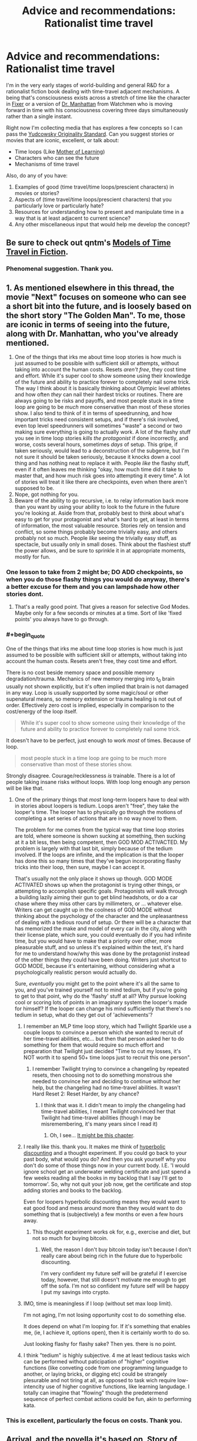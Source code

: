 #+TITLE: Advice and recommendations: Rationalist time travel

* Advice and recommendations: Rationalist time travel
:PROPERTIES:
:Author: S_B_B_
:Score: 24
:DateUnix: 1620605825.0
:END:
I'm in the very early stages of world-building and general R&D for a rationalist fiction book dealing with time-travel adjacent mechanisms. A being that's consciousness exists across a stretch of time like the character in [[https://www.goodreads.com/book/show/31812698-fixer][Fixer]] or a version of [[https://watchmen.fandom.com/wiki/Jon_Osterman][Dr. Manhattan]] from Watchmen who is moving forward in time with his consciousness covering three days simultaneously rather than a single instant.

Right now I'm collecting media that has explores a few concepts so I can pass the [[https://yudkowsky.tumblr.com/writing/originality][Yudcowsky Originality Standard]]. Can you suggest stories or movies that are iconic, excellent, or talk about:

- Time loops (Like [[https://www.fictionpress.com/s/2961893/1/Mother-of-Learning][Mother of Learning]])
- Characters who can see the future
- Mechanisms of time travel

Also, do any of you have:

1. Examples of good (time travel/time loops/prescient characters) in movies or stories?
2. Aspects of (time travel/time loops/prescient characters) that you particularly love or particularly hate?
3. Resources for understanding how to present and manipulate time in a way that is at least adjacent to current science?
4. Any other miscellaneous input that would help me develop the concept?


** Be sure to check out qntm's [[https://qntm.org/models][Models of Time Travel in Fiction]].
:PROPERTIES:
:Author: alexanderwales
:Score: 18
:DateUnix: 1620610383.0
:END:

*** Phenomenal suggestion. Thank you.
:PROPERTIES:
:Author: S_B_B_
:Score: 1
:DateUnix: 1620732874.0
:END:


** 1. As mentioned elsewhere in this thread, the movie "Next" focuses on someone who can see a short bit into the future, and is loosely based on the short story "The Golden Man". To me, those are iconic in terms of seeing into the future, along with Dr. Manhattan, who you've already mentioned.
2. One of the things that irks me about time loop stories is how much is just assumed to be possible with sufficient skill or attempts, without taking into account the human costs. Resets /aren't free/, they cost time and effort. While it's super cool to show someone using their knowledge of the future and ability to practice forever to completely nail some trick. The way I think about it is basically thinking about Olympic level athletes and how often /they/ can nail their hardest tricks or routines. There are always going to be risks and payoffs, and most people stuck in a time loop are going to be /much/ more conservative than most of these stories show. I also tend to think of it in terms of speedrunning, and how important tricks need consistent setups, and if there's risk involved, even top level speedrunners will sometimes "waste" a second or two making sure everything is going to actually work. A lot of the flashy stuff you see in time loop stories /kills the protagonist/ if done incorrectly, and worse, costs several hours, sometimes /days/ of setup. This gripe, if taken seriously, would lead to a deconstruction of the subgenre, but I'm not sure it should be taken seriously, because it knocks down a cool thing and has nothing neat to replace it with. People /like/ the flashy stuff, even if it often leaves me thinking "okay, how much time did it take to master that, and how much risk goes into attempting it every time". A lot of stories will treat it like there are checkpoints, even when there aren't supposed to be.
3. Nope, got nothing for you.
4. Beware of the ability to go recursive, i.e. to relay information back more than you want by using your ability to look to the future in the future you're looking at. Aside from that, probably best to think about what's easy to get for your protagonist and what's hard to get, at least in terms of information, the most valuable resource. Stories rely on tension and conflict, so some things probably become trivially easy, and others probably not so much. People /like/ seeing the trivially easy stuff, as spectacle, but usually only in small doses. Think about the flashiest stuff the power allows, and be sure to sprinkle it in at appropriate moments, mostly for fun.
:PROPERTIES:
:Author: alexanderwales
:Score: 18
:DateUnix: 1620617649.0
:END:

*** One lesson to take from 2 might be; DO ADD checkpoints, so when you do those flashy things you would do anyway, there's a better excuse for them and you can lampshade how other stories dont.
:PROPERTIES:
:Author: ArmokGoB
:Score: 4
:DateUnix: 1620676722.0
:END:

**** That's a really good point. That gives a reason for selective God Modes. Maybe only for a few seconds or minutes at a time. Sort of like 'fixed points' you always have to go through.
:PROPERTIES:
:Author: S_B_B_
:Score: 2
:DateUnix: 1620733373.0
:END:


*** #+begin_quote
  One of the things that irks me about time loop stories is how much is just assumed to be possible with sufficient skill or attempts, without taking into account the human costs. Resets aren't free, they cost time and effort.
#+end_quote

There is no cost beside memory space and possible memory degradation/trauma. Mechanics of new memory merging into t_0 brain usually not shown explicitly, but it's often implied that brain is not damaged in any way. Loop is usually supported by some magic/soul or other supenatural means, so memory extension or trauma healing is not out of order. Effectively zero cost is implied, especially in comparison to the cost/energy of the loop itself.

#+begin_quote
  While it's super cool to show someone using their knowledge of the future and ability to practice forever to completely nail some trick.
#+end_quote

It doesn't have to be perfect, just enough to work /most/ of times. Because of loop.

#+begin_quote
  most people stuck in a time loop are going to be much more conservative than most of these stories show.
#+end_quote

Strongly disagree. Courage/recklessness /is/ trainable. There is a lot of people taking insane risks without loops. With loop long enough any person will be like that.
:PROPERTIES:
:Author: serge_cell
:Score: 5
:DateUnix: 1620628634.0
:END:

**** One of the primary things that /most/ long-term loopers have to deal with in stories about loopers is tedium. Loops aren't "free", they take the looper's time. The looper has to physically go through the motions of completing a set series of actions that are in no way novel to them.

The problem for me comes from the typical way that time loop stories are told, where someone is shown sucking at something, then sucking at it a bit less, then being competent, then GOD MOD ACTIVACTED. My problem is largely with that last bit, simply because of the tedium involved. If the loops are infinite, and the implication is that the looper has done this so many times that they've begun incorporating flashy tricks into their loop, then sure, maybe I can accept it.

That's usually not the only place it shows up though. GOD MODE ACTIVATED shows up when the protagonist is trying other things, or attempting to accomplish specific goals. Protagonists will walk through a building lazily aiming their gun to get blind headshots, or do a car chase where they miss other cars by millimeters, or ... whatever else. Writers can get caught up in the coolness of GOD MODE without thinking about the psychology of the character and the unpleasantness of dealing with a tedious round of setup. Or there will be a character that has memorized the make and model of every car in the city, along with their license plate, which sure, you could eventually do if you had infinite time, but you would have to make that a priority over other, more pleasurable stuff, and so unless it's explained within the text, it's hard for me to understand how/why this was done by the protagonist instead of the other things they could have been doing. Writers just shortcut to GOD MODE, because it's entertaining, without considering what a psychologically realistic person would actually do.

Sure, /eventually/ you might get to the point where it's all the same to you, and you've trained yourself not to mind tedium, but if you're going to get to that point, why do the 'flashy' stuff at all? Why pursue looking cool or scoring lots of points in an imaginary system the looper's made for himself? If the looper can change his mind sufficiently that there's no tedium in setup, what do they get out of 'achievements'?
:PROPERTIES:
:Author: alexanderwales
:Score: 15
:DateUnix: 1620665050.0
:END:

***** I remember an MLP time loop story, which had Twilight Sparkle use a couple loops to convince a person which she wanted to recruit of her time-travel abilities, etc... but then that person asked her to do something for them that would require so much effort and preparation that Twilight just decided "Time to cut my losses, it's NOT worth it to spend 50+ time loops just to recruit this one person".
:PROPERTIES:
:Author: ArisKatsaris
:Score: 7
:DateUnix: 1620754908.0
:END:

****** I remember Twilight trying to convince a changeling by repeated resets, then choosing not to do something monstrous she needed to convince her and deciding to continue without her help, but the changeling had no time-travel abilities. It wasn't Hard Reset 2: Reset Harder, by any chance?
:PROPERTIES:
:Author: DuskyDay
:Score: 3
:DateUnix: 1620776608.0
:END:

******* I think that was it. I didn't mean to imply the changeling had time-travel abilities, I meant Twilight convinced her that Twilight had time-travel abilities (though I may be misremembering, it's many years since I read it)
:PROPERTIES:
:Author: ArisKatsaris
:Score: 3
:DateUnix: 1620797275.0
:END:

******** Oh, I see... [[https://www.fimfiction.net/story/145711/9/hard-reset-2-reset-harder/among-monsters-3][It might be this chapter]].
:PROPERTIES:
:Author: DuskyDay
:Score: 2
:DateUnix: 1620810049.0
:END:


***** I really like this. thank you. It makes me think of [[https://www.lesswrong.com/posts/geNZ6ZpfFce5intER/akrasia-hyperbolic-discounting-and-picoeconomics][hyperbolic discounting]] and a thought experiment. If you could go back to your past body, what would you do? And then you ask yourself why you don't do some of those things now in your current body. I.E. 'I would ignore school get an underwater welding certificate and just spend a few weeks reading all the books in my backlog that I say I'll get to tomorrow'. So, why not quit your job now, get the certificate and stop adding stories and books to the backlog.

Even for loopers hyperbolic discounting means they would want to eat good food and mess around more than they would want to do something that is (subjectively) a few months or even a few hours away.
:PROPERTIES:
:Author: S_B_B_
:Score: 4
:DateUnix: 1620733309.0
:END:

****** This thought experiment works ok for, e.g., exercise and diet, but not so much for buying bitcoin.
:PROPERTIES:
:Author: RidesThe7
:Score: 6
:DateUnix: 1620827485.0
:END:

******* Well, the reason I don't buy bitcoin today isn't because I don't really care about being rich in the future due to hyperbolic discounting.

I'm very confident my future self will be grateful if I exercise today, however, that still doesn't motivate me enough to get off the sofa. I'm not so confident my future self will be happy I put my savings into crypto.
:PROPERTIES:
:Author: TRUE_DOOM-MURDERHEAD
:Score: 1
:DateUnix: 1620943071.0
:END:


***** IMO, time is meaningless if I loop (without set max loop limit).

I'm not aging, I'm not losing opportunity cost to do something else.

It does depend on what I'm looping for. If it's something that enables me, (ie, I achieve it, options open), then it is certainly worth to do so.

Just looking flashy for flashy sake? Then yes. there is no point.
:PROPERTIES:
:Author: TwoxMachina
:Score: 2
:DateUnix: 1620808497.0
:END:


***** I think "tedium" is highly subjective. 4 me at least tedious tasks wich can be performed without paticipation of "higher" cognitive functions (like conveting code from one programming languadge to another, or laying bricks, or digging etc) could be strangely plesurable and not tiring at all, as opposed to task wich require low-intencity use of higher cognitive functions, like learning langudage. I totally can imagine that "flowing" though the predetermend sequence of perfect combat actions could be fun, akin to performing kata.
:PROPERTIES:
:Author: serge_cell
:Score: 1
:DateUnix: 1620736611.0
:END:


*** This is excellent, particularly the focus on costs. Thank you.
:PROPERTIES:
:Author: S_B_B_
:Score: 1
:DateUnix: 1620732896.0
:END:


** Arrival, and the novella it's based on, Story of Your Life.
:PROPERTIES:
:Author: B_E_H_E_M_O_T_H
:Score: 12
:DateUnix: 1620609834.0
:END:

*** Thank you, added to the list
:PROPERTIES:
:Author: S_B_B_
:Score: 1
:DateUnix: 1620733384.0
:END:


** Dark does a very good job of making a solid timeline with a very complex plot. The second season goes off the deep end a bit though.
:PROPERTIES:
:Author: YayMeristinoux
:Score: 7
:DateUnix: 1620616267.0
:END:

*** Thank you. I'll check it out.
:PROPERTIES:
:Author: S_B_B_
:Score: 1
:DateUnix: 1620733402.0
:END:


** /Palimpsest/ by Charlie Stross: no law of conservation of history, multiple people continually changing the past, you can't go home again, time travelers totally pwn causality. What you would expect from the author of /The Laundry Files/. Kind of a dark take on Asimov's /The End of Eternity/.
:PROPERTIES:
:Author: ArgentStonecutter
:Score: 7
:DateUnix: 1620656480.0
:END:

*** That sounds amazing. That's going to the top of the list. Thank you.
:PROPERTIES:
:Author: S_B_B_
:Score: 2
:DateUnix: 1620733750.0
:END:


** Branches on the Tree of Time is one by the guy who does Worth the Candle (Alexander Wales).
:PROPERTIES:
:Author: ThatEeveeGuy
:Score: 8
:DateUnix: 1620692963.0
:END:

*** I loved that story.
:PROPERTIES:
:Author: DuskyDay
:Score: 2
:DateUnix: 1620776663.0
:END:


** /Primer/ is an amazing indi movie and one of my favorite time travel stories with a pretty complex timeline.

Greg Egan has written some good stuff, the entire /Orthogonal/ trilogy features a very fascinating take on time travel. Basically the laws of physics in this world are different from ours so that time is another direction of space with nothing special signifying it apart from the fact that particles locally have the largest component of their movement in that direction. So there is no constant speed of light and you can travel at infinite speed /and even faster than that/ using nothing but an ordinary rocket. The second book, /Arrows of Time/ is the most about the implications on causality. Quite a lot of fascinating ideas here.
:PROPERTIES:
:Author: ThirdMover
:Score: 8
:DateUnix: 1620739017.0
:END:


** Fall of Doc Future meets your criteria but probably is not applicable to your project, since the time travel method (which only sends /information/ backwards in time, in most cases) is of a "erases all direct signs of its existence" type. The largest example of it which sends matter backward and therefore /doesn't/ erase itself is discussed [[https://docfuture.tumblr.com/post/111336258816/skybreakers-call-chapter-37][here]] (spoilers for the end of Skybreaker's Call), the first discussion of the general method is [[https://docfuture.tumblr.com/post/35826483577/doc-and-stella-fragile][here]], and the most exhaustive discussion (at least in book one) is [[https://docfuture.tumblr.com/post/54138180725/endgame-ii][here]].
:PROPERTIES:
:Author: Auroch-
:Score: 6
:DateUnix: 1620616235.0
:END:

*** Thank you. I'll look it over.
:PROPERTIES:
:Author: S_B_B_
:Score: 1
:DateUnix: 1620733786.0
:END:


** Reverend Insanity features time travel heavily Reality is deterministic and fate has well defined rules. Sufficiently powerful individuals can see the future and there is a huge gambit pile up regarding the protagonist who is not native to the world and can defy fate to an extent.
:PROPERTIES:
:Author: Waffle45Iron
:Score: 4
:DateUnix: 1620620264.0
:END:

*** Isekai /with/ a reincarnated in my past body set up? Hahahahaha, that sounds like an amazing way to really max out your ability to be OP. I love it. Definitely on the list now, thank you.
:PROPERTIES:
:Author: S_B_B_
:Score: 2
:DateUnix: 1620733568.0
:END:


*** I don't think RI touched on determinism at all. RI subscribed to fatalism, not determinism. In the real world with a single timeline, they're near functionally the same. But with RI and time travel, it was definitely fatalism. The clearest example was Red Lotus Demon Venerable's attempts to save his wife. He did different things, but it was her fate to die and so she always did.
:PROPERTIES:
:Author: lIllIlIIIlIIIIlIlIll
:Score: 2
:DateUnix: 1620762738.0
:END:

**** Yes, fatalism is more appropriate than determinism here.
:PROPERTIES:
:Author: Waffle45Iron
:Score: 1
:DateUnix: 1620772397.0
:END:


** Next: [[https://www.imdb.com/title/tt0435705/]]

Good bit - showing how the ability can (well, at least once) /fail/, because the desired outcome is unlikely, the window to act is short, and viewing each possible course of action uses up time in the present.
:PROPERTIES:
:Author: DoraTrix
:Score: 4
:DateUnix: 1620615932.0
:END:

*** Though it shares almost nothing in common with it, the movie was a very loose adaptation of a short story by Philip K. Dick's "The Golden Man", which is in the public domain and [[https://en.wikisource.org/wiki/The_Golden_Man][can be read here]]. (I don't particularly recommend the story, as it's kind of a mess, but it's short and might be worth a read even if it's unfocused. Definitely covers some of the "consciousness stretches out over a period of time" stuff that OP seems to be looking for.)
:PROPERTIES:
:Author: alexanderwales
:Score: 3
:DateUnix: 1620616410.0
:END:

**** TW: the PKD story linked includes (arguably) rape.
:PROPERTIES:
:Author: DoraTrix
:Score: 1
:DateUnix: 1620620427.0
:END:


**** Thank you for the link and the suggestion.
:PROPERTIES:
:Author: S_B_B_
:Score: 1
:DateUnix: 1620733676.0
:END:


*** Thank you, I appreciate the mechanics, despite having mixed feelings about Nick Cage.
:PROPERTIES:
:Author: S_B_B_
:Score: 1
:DateUnix: 1620733644.0
:END:


** /By His Bootstraps/ features an interesting take on time travel - it starts out with an ordinary 1940s guy, busy writing a thesis on the impossibility of time travel, when he's interrupted by a time traveller turning up from the future. The time traveller is his own future self; he is recruited to complete "one simple task" by someone living in the far future, known only by title as Diktor. It turns out that the "one simple task" is to go back and recruit his own past self. Feeling like he's been played by Diktor, he uses the time machine (which Diktor admits was made by aliens, who had visited Earth and since left) to go back in time about a decade, looking to prevent Diktor's arrival and take his place. And then, eventually, he realises that Diktor was /also/ him; his decade-older self... that is to say, he hauled himself into the future by his bootstraps.
:PROPERTIES:
:Author: CCC_037
:Score: 4
:DateUnix: 1620669374.0
:END:

*** Sounds like a good companion read with the movie /Predestination./ Thank you, I appreciate the suggestion.
:PROPERTIES:
:Author: S_B_B_
:Score: 1
:DateUnix: 1620734304.0
:END:

**** The movie /Predestination/ was based on the short story "All You Zombies" by Robert A Heinlein.
:PROPERTIES:
:Author: CronoDAS
:Score: 2
:DateUnix: 1620821377.0
:END:


** There's some time loop story that's been posted here before that I can't remember the name of. It's all in a Google Doc, the names of countries are all like Empire, Republic and State, very literal. The protagonists name was Dave. Hopefully someone else remembers the name.

The plot is after a certain point, whenever he dies he's able to completely control the flow of time from an out of body perspective between the beginning and his death, allowing him to reinsert himself into his body at any point. This creates a flexible time loop where he can retry a specific scenario many times and make iterative improvements. The world is always blown up at the end of roughly 24 hours, killing him instantly. This is what he tries to stop and investigate.
:PROPERTIES:
:Author: plutonicHumanoid
:Score: 3
:DateUnix: 1620615805.0
:END:

*** Dave Scum. Don't recall who it was by. IIRC it was a NaNoWriMo that never went anywhere.

EDIT: [[https://docs.google.com/document/d/1SddGHeVfcVa5SCDHHTOA4RlKwnef-Q6IMw_Jqw9I0Mw/edit]]
:PROPERTIES:
:Author: shoulderdrake
:Score: 5
:DateUnix: 1620616342.0
:END:

**** Right, I remember the title being cheeky, it's scum as in savescum. Thanks.

It is complete though.
:PROPERTIES:
:Author: plutonicHumanoid
:Score: 3
:DateUnix: 1620616504.0
:END:


**** I'm pretty sure the author is [[https://archiveofourown.org/users/Benedict_SC][Benedict_SC]]
:PROPERTIES:
:Author: nearbird
:Score: 2
:DateUnix: 1620739515.0
:END:


*** Very interesting. I haven't seen many voluntary time loops. I appreciate it.
:PROPERTIES:
:Author: S_B_B_
:Score: 1
:DateUnix: 1620734672.0
:END:

**** It's not voluntary, sorry to give that impression.
:PROPERTIES:
:Author: plutonicHumanoid
:Score: 1
:DateUnix: 1620749541.0
:END:


** Primer is really confusing, but has entirely consistent time travel rules and intelligent characters. If you don't mind having to watch it more than once and either take notes or read someone else's it's an interesting watch.

One aspect of Dr. Manhattan I don't like is that the way he behaves doesn't fit the way he claims he thinks. He changes his mind at one point, but how can you change your mind if time doesn't apply to you? He also talks about that he can see through the illusion of free will, which is fine if it's just an existential crisis, but people act like that is an explanation for why he does what he does. But regardless of if people can see through it, it's just as much an illusion for everyone else, and he should be able to make decisions to the same extent they do. He certainly is capable of explaining concepts to people, and that's not fundamentally different from saving lives.
:PROPERTIES:
:Author: archpawn
:Score: 3
:DateUnix: 1620628294.0
:END:

*** I felt that the new series addressed this nicely, with "Haven't you ever done anything you knew you were going to regret"
:PROPERTIES:
:Author: NestorDempster
:Score: 1
:DateUnix: 1620633489.0
:END:

**** Agreed, that sort of helped. I do have my own theory that he probably shifted around parallel times line until he got locked into one where the knowledge of what's to come precluded him from acting in a way to change it.
:PROPERTIES:
:Author: S_B_B_
:Score: 1
:DateUnix: 1620734247.0
:END:


*** Primer is phenomenal. thank you.

I have the same feelings about Mr. Manhattan. I never completely get what his experience is, and I get annoyed every time they use tachyons to make him a regular character again. Seems like they pulled out something that strained their writing abilities and had to handwave him out of not breaking the story's structure.
:PROPERTIES:
:Author: S_B_B_
:Score: 1
:DateUnix: 1620734080.0
:END:


** have you seen TENET?

It deals with time-flow technology that is NOT time travel. Amazing and creative.
:PROPERTIES:
:Author: Freevoulous
:Score: 3
:DateUnix: 1620636075.0
:END:

*** I mean it very clearly is time travel. Not even the first movie with that kind of setup, /Primer/ did it first, if on a slightly smaller SFX budget.
:PROPERTIES:
:Author: ThirdMover
:Score: 3
:DateUnix: 1620738721.0
:END:


*** I haven't, but I will now. Thank you.
:PROPERTIES:
:Author: S_B_B_
:Score: 1
:DateUnix: 1620734266.0
:END:


** Gotta try Narbonic. [[http://narbonic.com/]]

It's a gag a day mad science webcomic that ends up having a really interesting split timeline plot and one of the best endings I have ever read.
:PROPERTIES:
:Author: charlesrwest
:Score: 3
:DateUnix: 1620757771.0
:END:

*** On the list now. Thank you
:PROPERTIES:
:Author: S_B_B_
:Score: 1
:DateUnix: 1620767457.0
:END:


** Talking about time loops, this is currently my favorite:

[[https://forums.spacebattles.com/threads/im-sorry-can-you-repeat-that-worm-quest-oc.554997/][I'm sorry, can you repeat that?]]

It's worm fanfic about a guy with a timeloop power. He can't go actually insane, but has gotten very, /very/ bored. It's played as a quest, where "do weeklong setup to repeat last time's scenario" and "sit there and wait to see what happens when you do nothing" are expensive actions that cost the players, paying sanity/restlessness which later has to be paid down with silly blowoff only-because-I'm-gonna-loop-it shenanigans.

--------------

These two are iconic and excellent time travel sci fi:

[[https://myanimelist.net/anime/9253/Steins_Gate][Stein's; Gate]]

It's the gold standard of time travel anime and worth a reccomendation in it's own right. You can't write this type of time travel story without having a complete plan, from the start, as to what will happen when. It's the kind of story where precisely what happens during the first episode is extremely relevant later on. I don't want to spoil anything, but I will say that the tone changes at a certain point and that I only reccomend the complete series. Also, it's ranked #3 on MAL with a combined score over 9/10, because it is just that good. Adapted from a VN which is also pretty good.

[[https://www.amazon.com/Palimpsest-Charles-Stross/dp/1596064218][Palimpsest]] (Charles Stross's one, it's not a unique title.)

Easily the best time travel story I've ever read. Explores what it means, emotionally/interpersonally, for your past to change. Has well-extrapolated worldbuilding and a great model of time travel, seasoned with really cool details of a paratime organization's procedures -- like the initiation where you have to kill your own grandfather. Won a Hugo for Best Novella and totally deserves it.
:PROPERTIES:
:Author: -main
:Score: 3
:DateUnix: 1620795189.0
:END:

*** This is excellent stuff. Thank you for the reccomendation.
:PROPERTIES:
:Author: S_B_B_
:Score: 1
:DateUnix: 1620817688.0
:END:


** 1) Examples of good (time travel/time loops/prescient characters) in movies or stories?

Time Travel like it is done in DC Legends of Tomorrow and The Flash is a prime example of how NOT to do time travel. There's no consistency, there's no way it works like that. If you kill the Greatgreatgreatfather of someone, they never existed, not disappear in a lightshow screaming. Everything they've done is moot. Just saying.

On RoyalRoad there's this new novel about someone that can basically reset time, mostly like Mother of Learning, but there's no one month time limit and he's the one actually time looping out of his own volition. It's called The Perfect Run and it's hilarious. Don't know how much can it help you, but it might give you best insights into what you want to write maybe?

2) Aspects of (time travel/time loops/prescient characters) that you particularly love or particularly hate?

Good aspects of time travel? Consistent time traveling, like in HP (canon), where everything that will happen in the time traveling situation, has already happened. Hard to pull it off, I think. You need to know everything that will happen in advance, basically writing the whole story all at the same time, and not "making things as I go". Which is admittedly a good way to write anyway!

Precognition characters are kind of easy if it's one ONE. With TWO or MORE, it gets complicated. It's like Edward vs Alice in Twilight playing chess. It's one or two moves, and both know who's won the game. Everything will play in their minds, and writing about a character thinking that his enemy knows what he's thinking of doing and he'd do that because his enemy would have done something else is difficult to make interesting. Not impossible, but difficult. It's usually good at the END of the story, because then you can make a character say "I knew you would do that based on the idea I'd do this! So I did this and that instead, I won!" Like in the last chapters of Death Note. A whole story about two precogs though? Tough!

Time looping is the easiest to do. The whole universe gets basically reset, so there's no unconsistencies to speak of. It's basically one character (or more, in some cases) getting future knowledge. It's almost indistinguishable from precognition. Only, with precognition, some of the dangers of time looping are avoided (such as soul and mind magic in Mother of Learning, or ability canceling and brain hijacking in The Perfect Run). In return for those dangers, you get a greater degree of control over what you want to know, simulate what would happen if you did some things (try out all the "what if" scenarios). Plus you have actual time to process this information, as opposed to having visions of the future. Even if you did have a revelation in an instant about what would happen if and if and if, it'd take time to process all of it. Plus you get some major boosts in learning things. Actually studying and practicing things is way better than having a vision. Probably. Also. Time looping and precognitions would work on the same basis, sending back NOT matter, but information. So if one is possible, the other will also be. Precognition guy vs Time Looper guy is actually viable as consistent, and a cool idea now that I think about it :D

​

3) Resources for understanding how to present and manipulate time in a way that is at least adjacent to current science?

Science (current) stand of Time Travel: It's Impossible. You need negative energy in a system to move it through time. That's not saying that once you get this negative energy, time travel is possible. It's like saying "this stick is -3 cm long" or "this thing is -3 kelvin" or "this thing is traveling twice the speed of light" or "this has negative mass". It just cannot be done. Nothing in the universe, as far as we know, can do any of the above. It's possible to make something go Apparently faster than light, but not in reality.

That said, time is bound with space. They're actually the same thing, Spacetime. If there's a magic or tech that can heavily influence one, it can influence the other. They're not two separate concepts in reality, only in our minds. Think about gravity as the effect mass has on spacetime, it "sinks" on itself (this is a lie actually, but it helps visualise gravity better than whatever I could say). So, the more it sinks,the slower time is around the area.

​

Now some bullshit science. Nothing I say is completely true or even partially maybe

​

Time stops effectively inside black holes, probably. No one knows, because current knowledge of physics gives strange and contraddictory results if you apply them in a black hole. If you'd go even more "down" than a black hole, could you rewind time?

​

Traveling fast enough increases mass (actual mass, because matter and energy are the same, speed is energy, thus speed is matter). This is an oversemplification, but not far from the truth. If you can travel faster than the speed of light. you'd likewise travel back in time, like in the black hole, maybe.

​

If you do the inverse of what gravity does, so go "up" in the spacetime fabric, time inside the area should be /faster/ than the outside (so the inverse of a black hole). Hyperbolic Time Chamber from dragon ball! Or, to stay in rational fiction, Black Rooms of Mother of Learning. It checks out, because the more the room is separated from reality, the easier it is to "elevate" the place in spacetime. Hope I made it somewhat clear, but I don't think so :P English is not my language :D

​

There's a theory that, if time travel was possible, the universe itself would be in a quantum state, between the "first" time everything happened, and the "second". Both universes are real, but only the second continues, or maybe both do. So if I go back in time to remove a pebble on the street avoiding my past self from having an accident, it happens like this:

Universe one

1) I have an accident

2) I travel back in time to remove the pebble that causes it (what a brazen use of time travel!!)

3) Universe ends (maybe).

Universe two

-1) Future me arrives

0) Future me removes pebble, disappears because there's no reason for him to have gone back in time anymore, or maybe continues to go on in this universe, or maybe he goes to his alternate reality where things did happen. Who knows

1) I have no accident

2) I don't meet the nice nurse in Hospital with whom I'd have had a good life and many children, pity.

3) I don't go back in time, and the universe continues like normal

End of story.

Basically things would pop in and out of existence at seemingly random occasions, doing strange things, like removing pebbles, throwing buckets of water at seemingly random spots, and the like. Not the universe we live in, and not the universe I'd like to live in either! But hey, it's just a theory. A Timetravel theory!

Btw, this theory solves the grandfather paradox nicely. Kill your grandfather, and you have a looping universe that goes between the two states (grandfather killed/not killed, you being born/not born, you traveling back in time/not traveling back in time). A quantum state of the universe!

​

4) Any other miscellaneous input that would help me develop the concept?

no, sorry!
:PROPERTIES:
:Author: darkaxel1989
:Score: 5
:DateUnix: 1620642307.0
:END:

*** On precognition: I saw a star wars alternate-universe fic once that had an interesting take on portraying it. Jedi have precognitive powers; they do this by simulating many alternate futures at once, and the speed and number of simulation they can run at once scales with power. A low-to-medium level force user (the main character) can fit in ~10 up-to-a-minute before becoming exhausted.

The story also features hacked medikits making party drugs, the formation of the jedi heralding the obsolescence of science, VR hyper-porn, a bunch of stuff.
:PROPERTIES:
:Author: echemon
:Score: 1
:DateUnix: 1620688148.0
:END:

**** that's something I'd read. Is it completed or a WIP? Linky pretty pleasy?
:PROPERTIES:
:Author: darkaxel1989
:Score: 1
:DateUnix: 1620719316.0
:END:

***** Sorry, I can't remember the name. Very frustratingly, it was a seemingly abandoned WIP. I think it was on spacebattles.
:PROPERTIES:
:Author: echemon
:Score: 1
:DateUnix: 1620727297.0
:END:


**** That's a great idea, thank you.
:PROPERTIES:
:Author: S_B_B_
:Score: 1
:DateUnix: 1620734596.0
:END:

***** Another fun element- people who know about precognition are always on the lookout for signs or hints that they're in a precognitive simulation. Powerful force users usually don't end up fighting in reality, because they know exactly what the outcome would be and can negotiate in parallel.
:PROPERTIES:
:Author: echemon
:Score: 1
:DateUnix: 1620739205.0
:END:


*** This is really, really useful. Narratively, and science-wise. Thank you so much. And by the way, that explanation was far better than what most native English speakers can do.

I'm also stealing the time looper versus pre-cognitive character idea. That sounds like so much fun. Again, thank you.
:PROPERTIES:
:Author: S_B_B_
:Score: 1
:DateUnix: 1620734573.0
:END:

**** Cool! Remember to answer RHI comment when you've written some chapters! I'll gladly read them! Extra suggestion. Time looper Vs precog. Try to define right away the advantages and disadvantages each has over the other. The reader doesn't need to know (right away) about the antagonist's strengths and weaknesses, but for the protagonist that's going to be a must probably!
:PROPERTIES:
:Author: darkaxel1989
:Score: 1
:DateUnix: 1620735344.0
:END:

***** In /Magellan/, there's one scene where some time travellers move a decade or more into the past... appearing /directly/ in front of the local precog, who they /immediately/ stun unconscious.

...because that's the only way they'll ever get the jump on her.
:PROPERTIES:
:Author: CCC_037
:Score: 1
:DateUnix: 1620739858.0
:END:

****** Didn't read that book, but the precog /would/ see them appearing in front of herself /before/ they get in front of her. Otherwise, not much of a precog, aren't we?

Talking about time rewinding/looping vs precog in this scenario. The precog would see the time looping before the time looper gets near the precog.

And the time travelling guy /would/ find the precog /ready/ for them. On the other hand, the precog needs something better than simply killing time looping characters if they rewind time the moment they die. If it's not the moment they die, but a conscious effort on time looping to activate it, then it's not that much of a problem. But then a time looper could simply try many different things from a distance and find if something works. Snipers, bombs, whatever magic that world allows... And the precog would see it coming and avoid it. That's the appeal of a time looping vs precog. One of the two needs to make a silly mistake, or one of the two needs to find a weakness in the other's way of "seeing the future" and tamper it/circumvent they're knowledge.
:PROPERTIES:
:Author: darkaxel1989
:Score: 3
:DateUnix: 1620753106.0
:END:

******* Webcomic, not book.

The thing is, the time traveller went back to that point because, in the /time traveller's history/, he had never appeared at that point in time. Time travel in the Magellan universe follows a "it splits the timeline" model - so the future that the precog saw was the future /without/ the time traveler's involvement. (And a different character began to suspect time travel after a different precog's visions started becoming inaccurate due to the time traveller's actions). Had the time traveller arrived anywhere else and then journeyed to meet the precog, however, then the precog would have see it because the precog would be seeing the future of that /particular/ post-split timeline.
:PROPERTIES:
:Author: CCC_037
:Score: 2
:DateUnix: 1620754214.0
:END:

******** well, that makes more sense. I'm not a fan of split timelines though... they're... not consistent? I mean, as much as time travel itself is not possible, if it /were/ possible, it wouldn't look like that. Time paradoxes and all that... Going to read it anyway as soon as I find it!
:PROPERTIES:
:Author: darkaxel1989
:Score: 2
:DateUnix: 1620756008.0
:END:

********* [[http://magellanverse.com/comic/20040307wannabe/][Here it is]]. The page in question appears near the beginning of Chapter 4.
:PROPERTIES:
:Author: CCC_037
:Score: 1
:DateUnix: 1620756743.0
:END:


** I think one thing to keep in mind was that if their consciousness was spread over 3 days it would probably be very difficult to speak
:PROPERTIES:
:Author: Hatrisfan42069
:Score: 2
:DateUnix: 1620676705.0
:END:


** Achron is a game with the player characters as these types of beings, look at the strategies people use and how they counter them for inspiration
:PROPERTIES:
:Author: OnlyEvonix
:Score: 2
:DateUnix: 1620791760.0
:END:

*** That sounds like a good resource. Thank you.
:PROPERTIES:
:Author: S_B_B_
:Score: 2
:DateUnix: 1620817811.0
:END:


** Can't speak for the movie, but I enjoyed the Time Traveler's Wife, and think that within the constraints of the novel (protagonist cannot change his subjective past actions or events that have, from his perspective, already happened) you could probably call it "rational."
:PROPERTIES:
:Author: RidesThe7
:Score: 2
:DateUnix: 1620827642.0
:END:

*** Worth a view then. Thank you.
:PROPERTIES:
:Author: S_B_B_
:Score: 1
:DateUnix: 1620903252.0
:END:


** Recursion was a mindbending fuckery. Its mechanics involves all parties remembering both timelines only after the date of travel. Heard its getting a netflix adaptation.

The Destiny's Crucible series is another great read that deals with Time Travel adjacent themes. An engineer is displaced into a pre-renaissance world with nothing but his body. Deals with worldbuilding themes.
:PROPERTIES:
:Author: JustForThis167
:Score: 1
:DateUnix: 1620608300.0
:END:

*** Links pls?
:PROPERTIES:
:Author: Ash_Mordant
:Score: 1
:DateUnix: 1620610733.0
:END:

**** Once i get home
:PROPERTIES:
:Author: JustForThis167
:Score: 1
:DateUnix: 1620621480.0
:END:

***** No worries, thankie sai :)
:PROPERTIES:
:Author: Ash_Mordant
:Score: 2
:DateUnix: 1620622504.0
:END:

****** [[https://www.goodreads.com/book/show/42046112-recursion][Recursion]]

[[https://www.goodreads.com/series/215776-destiny-s-crucible][The Destiny's Crucible series]]

Also Travellers on Netflix was pretty good
:PROPERTIES:
:Author: JustForThis167
:Score: 3
:DateUnix: 1620624945.0
:END:

******* Thank you again
:PROPERTIES:
:Author: S_B_B_
:Score: 1
:DateUnix: 1620734644.0
:END:


*** Very useful, thank you.
:PROPERTIES:
:Author: S_B_B_
:Score: 1
:DateUnix: 1620734633.0
:END:


** You might enjoy Caltech physics professor Sean Carroll's podcast episode "[[https://www.preposterousuniverse.com/podcast/2020/11/23/124-solo-how-time-travel-could-and-should-work/][How Time Travel Could and Should Work]]".
:PROPERTIES:
:Author: TRUE_DOOM-MURDERHEAD
:Score: 1
:DateUnix: 1620944160.0
:END:

*** I very much am. Thank you.
:PROPERTIES:
:Author: S_B_B_
:Score: 1
:DateUnix: 1620990782.0
:END:


** I'll recommend the Licanius trilogy as one of the best time travel stories I've ever read. It's not a “rational” story like some of these suggestions but it's a modern fantasy story with a closed loop time travel situation.

If you give it a spin with a time travel focus, I'll note that the degree to which time travel is important increases with each book in the series (in the first it's only noticeable in like 3 places, but later books give you more appreciation for how it all rolls up)
:PROPERTIES:
:Author: CrystalShadow
:Score: 1
:DateUnix: 1620965029.0
:END:

*** Sounds excellent. Thank you.
:PROPERTIES:
:Author: S_B_B_
:Score: 1
:DateUnix: 1620990962.0
:END:


** The movie and novella <!"Paycheck"!> involves time travel (or I guess seeing the future). The spoiler is because the fact it's time travel is itself a spoiler, because the main character can't remember what happened. Worth looking at, although it doesn't involve time travel as much as, say. Next / The Golden Man.

Pathfinder by Orson Scott Card (and especially its sequels) involves some pretty wacky time travel hijinks, and iirc uses 2 or 3 different time travel models depending on which method they employ to travel.

travel. Saying that any of these are the greatest time travel stories (though i enjoyed them), but they are more research material at least. As long as you have a consistent time travel model and your plot isn't just "time travel is cool", I'll probably like it.
:PROPERTIES:
:Author: RadicalTurnip
:Score: 1
:DateUnix: 1621118567.0
:END:

*** Noted. Thank you. This is helping get the common blueprint of plots within each model clear.
:PROPERTIES:
:Author: S_B_B_
:Score: 1
:DateUnix: 1621190396.0
:END:
